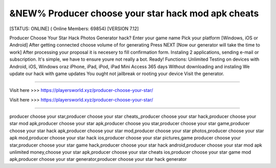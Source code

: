 &NEW% Producer choose your star hack mod apk cheats
~~~~~~~~~~~~
[STATUS: ONLINE] ( Online Members: 69854) [VERSION 7.12]

Producer Choose Your Star Hack Photos Generator hack? Enter your game name Pick your platform [Windows, iOS or Android] After getting connected choose volume of for generating Press NEXT [Now our generator will take the time to work] After processing your proposal it is necesery to fill confirmation form. Instaling 2 applications, sending e-mail or subscription. It's simple, we have to ensure youre not really a bot. Ready! Functions: Unlimited Testing on devices with Android, iOS, Windows oraz iPhone, iPad, iPod, iPad Mini Access 365 days Without downloading and instaling We update our hack with game updates You ought not jailbreak or rooting your device Visit the generator.

------------------------------------

Visit here >>> https://playersworld.xyz/producer-choose-your-star/

Visit here >>> https://playersworld.xyz/producer-choose-your-star/

-----------------------------------

producer choose your star,producer choose your star cheats,,producer choose your star hack,producer choose your star mod apk,producer choose your star apk,producer choose you star,producer choose your star game,producer choose your star hack apk,producer choose your star mod,producer choose your star photos,producer choose your star apk mod,producer choose your star hack ios,producer choose your star pictures,game producer choose your star,producer choose your star game hack,producer choose your star hack android,producer choose your star mod apk unlimited money,choose your star apk,producer choose your star cheats ios,producer choose your star game mod apk,producer choose your star generator,producer choose your star hack generator
